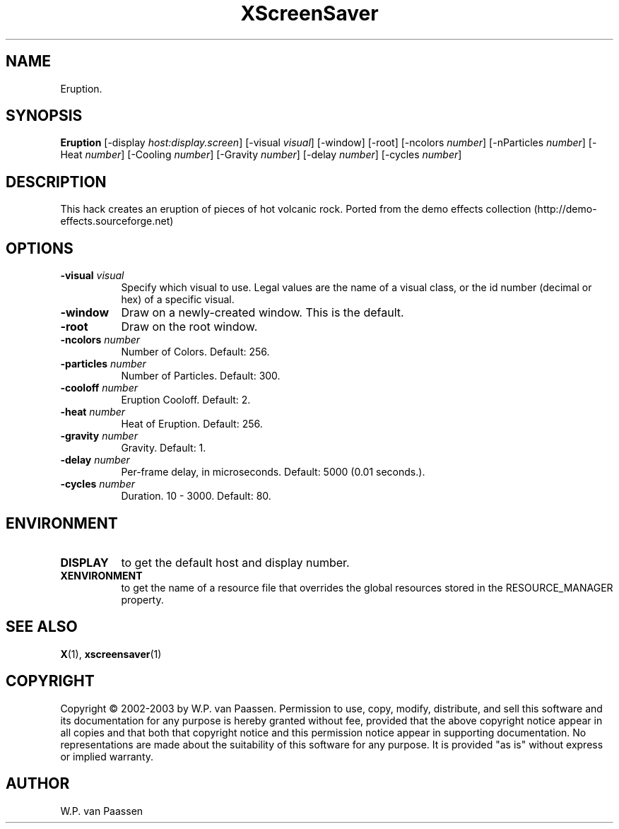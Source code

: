 .TH XScreenSaver 1 "" "X Version 11"
.SH NAME
Eruption.
.SH SYNOPSIS
.B Eruption
[\-display \fIhost:display.screen\fP]
[\-visual \fIvisual\fP]
[\-window]
[\-root]
[\-ncolors \fInumber\fP]
[\-nParticles \fInumber\fP]
[\-Heat \fInumber\fP]
[\-Cooling \fInumber\fP]
[\-Gravity \fInumber\fP]
[\-delay \fInumber\fP]
[\-cycles \fInumber\fP]
.SH DESCRIPTION
This hack creates an eruption of pieces of hot volcanic rock. 
Ported from the demo effects collection (http://demo-effects.sourceforge.net)
.SH OPTIONS
.TP 8
.B \-visual \fIvisual\fP
Specify which visual to use.  Legal values are the name of a visual class,
or the id number (decimal or hex) of a specific visual.
.TP 8
.B \-window
Draw on a newly-created window.  This is the default.
.TP 8
.B \-root
Draw on the root window.
.TP 8
.B \-ncolors \fInumber\fP
Number of Colors.  Default: 256.
.TP 8
.B \-particles \fInumber\fP
Number of Particles. Default: 300.
.TP 8
.B \-cooloff \fInumber\fP
Eruption Cooloff. Default: 2.
.TP 8
.B \-heat \fInumber\fP
Heat of Eruption. Default: 256.
.TP 8
.B \-gravity \fInumber\fP
Gravity. Default: 1.
.TP 8
.B \-delay \fInumber\fP
Per-frame delay, in microseconds.  Default: 5000 (0.01 seconds.).
.TP 8
.B \-cycles \fInumber\fP
Duration.  10 - 3000.  Default: 80.
.SH ENVIRONMENT
.PP
.TP 8
.B DISPLAY
to get the default host and display number.
.TP 8
.B XENVIRONMENT
to get the name of a resource file that overrides the global resources
stored in the RESOURCE_MANAGER property.
.SH SEE ALSO
.BR X (1),
.BR xscreensaver (1)
.SH COPYRIGHT
Copyright \(co 2002-2003 by W.P. van Paassen.  Permission to use, copy, modify, 
distribute, and sell this software and its documentation for any purpose is 
hereby granted without fee, provided that the above copyright notice appear 
in all copies and that both that copyright notice and this permission notice
appear in supporting documentation.  No representations are made about the 
	suitability of this software for any purpose.  It is provided "as is" without
express or implied warranty.
.SH AUTHOR
W.P. van Paassen
